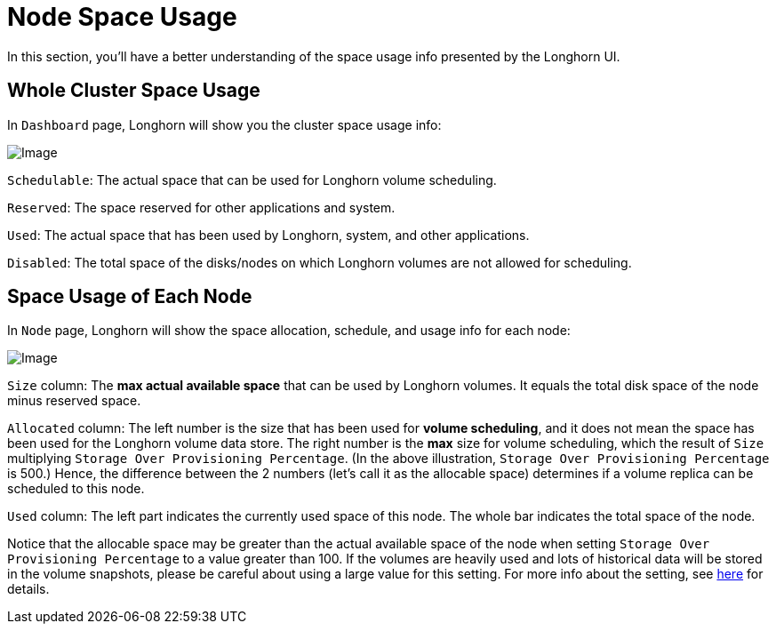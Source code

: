 = Node Space Usage
:current-version: {page-component-version}

In this section, you'll have a better understanding of the space usage info presented by the Longhorn UI.

== Whole Cluster Space Usage

In `Dashboard` page, Longhorn will show you the cluster space usage info:

image::screenshots/volumes-and-nodes/space-usage-info-dashboard-page.png[Image]

`Schedulable`: The actual space that can be used for Longhorn volume scheduling.

`Reserved`: The space reserved for other applications and system.

`Used`: The actual space that has been used by Longhorn, system, and other applications.

`Disabled`: The total space of the disks/nodes on which Longhorn volumes are not allowed for scheduling.

== Space Usage of Each Node

In `Node` page, Longhorn will show the space allocation, schedule, and usage info for each node:

image::screenshots/volumes-and-nodes/space-usage-info-node-page.png[Image]

`Size` column: The *max actual available space* that can be used by Longhorn volumes. It equals the total disk space of the node minus reserved space.

`Allocated` column: The left number is the size that has been used for *volume scheduling*, and it does not mean the space has been used for the Longhorn volume data store. The right number is the *max* size for volume scheduling, which the result of `Size` multiplying `Storage Over Provisioning Percentage`. (In the above illustration, `Storage Over Provisioning Percentage` is 500.) Hence, the difference between the 2 numbers (let's call it as the allocable space) determines if a volume replica can be scheduled to this node.

`Used` column: The left part indicates the currently used space of this node. The whole bar indicates the total space of the node.

Notice that the allocable space may be greater than the actual available space of the node when setting `Storage Over Provisioning Percentage` to a value greater than 100. If the volumes are heavily used and lots of historical data will be stored in the volume snapshots, please be careful about using a large value for this setting. For more info about the setting, see xref:references/settings.adoc#_storage_over_provisioning_percentage[here] for details.
